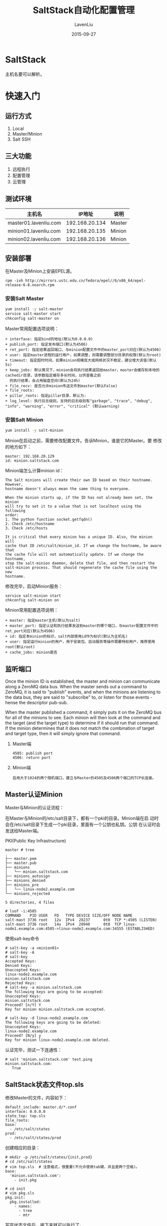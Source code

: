 #+TITLE: SaltStack自动化配置管理
#+AUTHOR: LavenLiu
#+DATE: 2015-09-27
#+EMAIL: ldczz2008@163.com 

#+LaTeX_CLASS: article
#+LaTeX_CLASS_OPTIONS: [a4paper,11pt]
#+LaTeX_HEADER: \usepackage[top=2.1cm,bottom=2.1cm,left=2.1cm,right=2.1cm]{geometry}
#+LaTeX_HEADER: \setmainfont[Mapping=tex-text]{Times New Roman}
#+LaTeX_HEADER: \setsansfont[Mapping=tex-text]{Tahoma}
#+LaTeX_HEADER: \setmonofont{Courier New}
#+LaTeX_HEADER: \setCJKmainfont[BoldFont={Adobe Heiti Std},ItalicFont={Adobe Kaiti Std}]{Adobe Song Std}
#+LaTeX_HEADER: \setCJKsansfont{Adobe Heiti Std}
#+LaTeX_HEADER: \setCJKmonofont{Adobe Fangsong Std}
#+LaTeX_HEADER: \punctstyle{hangmobanjiao}
#+LaTeX_HEADER: \usepackage{color,graphicx}
#+LaTeX_HEADER: \usepackage[table]{xcolor}
#+LaTeX_HEADER: \usepackage{colortbl}
#+LaTeX_HEADER: \usepackage{listings}
#+LaTeX_HEADER: \usepackage[bf,small,indentafter,pagestyles]{titlesec}

#+HTML_HEAD: <link rel="stylesheet" type="text/css" href="css/style2.css" />

#+OPTIONS: ^:nil

* SaltStack
  主机名要可以解析。
* 快速入门
** 运行方式
   1. Local
   2. Master/Minion
   3. Salt SSH
** 三大功能
   1. 远程执行
   2. 配置管理
   3. 云管理
** 测试环境
   | 主机名                |         IP地址 | 说明   |
   |-----------------------+----------------+--------|
   | master01.lavenliu.com | 192.168.20.134 | Master |
   | minion01.lavenliu.com | 192.168.20.135 | Minion |
   | minion02.lavenliu.com | 192.168.20.136 | Minion |
** 安装部署
   在Master及Minion上安装EPEL源。
   #+BEGIN_EXAMPLE
   rpm -ivh http://mirrors.ustc.edu.cn/fedora/epel//6/x86_64/epel-release-6-8.noarch.rpm
   #+END_EXAMPLE
*** 安装Salt Master
     #+BEGIN_SRC sh
     yum install -y salt-master
     service salt-master start
     chkconfig salt-master on
     #+END_SRC

	 Master常用配置选项说明：
	 #+BEGIN_EXAMPLE
+ interface: 指定bind的地址(默认为0.0.0.0)
+ publish_port: 指定发布端口(默认为4506)
+ ret_port: 指定结果返回端口，与minion配置文件中的master_port对应(默认为4506)
+ user: 指定master进程的运行用户，如果调整，则需要调整部分目录的权限(默认为root)
+ timeout: 指定超时时间，如果minion规模庞大或网络状况不稳定，建议增大该值(默认5s)
+ keep_jobs: 默认情况下，minion会将执行结果返回给master，master会缓存到本地的cachedir目录，该参数指定缓存多长时间，以供查看之前
  的执行结果，会占用磁盘空间(默认为24h)
+ file_recv: 是否允许minion传送文件到master(默认False)
+ file_roots:
+ pillar_roots: 指定pillar目录，默认为:
+ log_level: 执行日志级别，支持的日志级别有"garbage", "trace", "debug", "info", "warning", "error", "critical" (默认warning)
	 #+END_EXAMPLE
*** 安装Salt Minion
     #+BEGIN_SRC sh
     yum install -y salt-minion
     #+END_SRC

	 Minion在启动之前，需要修改配置文件。告诉Minion，谁是它的Master。要
	 修改的地方如下：
	 #+BEGIN_EXAMPLE
	 master: 192.168.20.129
	 id: minion.saltstack.com
	 #+END_EXAMPLE
	 
	 Minion端怎么计算minion id：
	 #+BEGIN_EXAMPLE
	 The Salt minions will create their own ID based on their hostname. However,
	 hostname doesn't always mean the same thing to everyone.

	 When the minion starts up, if the ID has not already been set, the minion
	 will try to set it to a value that is not localhost using the following 
	 order:
	 1. The python function socket.getfqdn()
	 2. Check /etc/hostname
	 3. Check /etc/hosts

	 It is critical that every minion has a unique ID. Also, the minion will
	 cache that ID /etc/salt/minion_id. If we change the hostname, be aware that
	 the cache file will not automatically update. If we change the hostname,
	 stop the salt-minion daemon, delete that file, and then restart the 
	 salt-minion process. That should regenerate the cache file using the new
	 hostname.
	 #+END_EXAMPLE
	 
	 修改完毕，启动Minion服务：
	 #+BEGIN_EXAMPLE
     service salt-minion start
     chkconfig salt-minion on
	 #+END_EXAMPLE

	 Minion常用配置选项说明：
	 #+BEGIN_EXAMPLE
+ master: 指定master主机(默认为salt)
+ master_port: 指定认证和执行结果发送到master的哪个端口，与master配置文件中的ret_port对应(默认为4506)
+ id: 指定本minion的标识，salt内部使用id作为标识(默认为主机名)
+ user: 指定运行minion的用户，用于安装包、启动服务等操作需要特权用户，推荐使用root(默认root)
+ cache_jobs: minion是否
	 #+END_EXAMPLE
** 监听端口
   Once the minion ID is established, the master and minion can
   communicate along a ZeroMQ data bus. When the master sends out a
   command to ZeroMQ, it is said to "publish" events, and when the
   minions are listening to the data bus, they are said to "subscribe"
   to, or listen for those events - hense the descriptor pub-sub.

   When the master published a command, it simply puts it on the
   ZeroMQ bus for all of the minions to see. Each minion will then
   look at the command and the target (and the target type) to
   determine if it should run that command. If the minion determines
   that it does not match the combination of target and target type,
   then it will simply ignore that command.
   
   1. Master端
	  #+BEGIN_EXAMPLE
	  4505: publish port
	  4506: return port
	  #+END_EXAMPLE
   2. Minion端
	  #+BEGIN_EXAMPLE
	  启用大于1024的两个随机端口，建立与Master的4505及4506两个端口的TCP长连接。
	  #+END_EXAMPLE
** Master认证Minion
  Master与Minion的认证流程：
  
  在Master与Minion的/etc/salt目录下，都有一个pki的目录。Minion端在启
  动时会在/etc/salt目录下生成一个pki目录，里面有一个公钥也私钥。公钥
  在认证时会发送给Master端。

  PKI(Public Key Infrastructure)
  
  #+BEGIN_EXAMPLE
  master # tree
  .
  ├── master.pem
  ├── master.pub
  ├── minions
  │   └── minion.saltstack.com
  ├── minions_autosign
  ├── minions_denied
  ├── minions_pre
  │   └── linux-node2.example.com
  └── minions_rejected
   
  5 directories, 4 files
  #+END_EXAMPLE

  #+BEGIN_EXAMPLE
  # lsof -i:4505
  COMMAND    PID USER   FD   TYPE DEVICE SIZE/OFF NODE NAME
  salt-mast 3736 root   12u  IPv4  28237      0t0  TCP *:4505 (LISTEN)
  salt-mast 3736 root   14u  IPv4  28940      0t0  TCP linux-node1.example.com:4505->linux-node2.example.com:34555 (ESTABLISHED)
  #+END_EXAMPLE

  使用salt-key命令
  #+BEGIN_EXAMPLE
  # salt-key -a <minion01>
  # salt-key -A
  # salt-key
  Accepted Keys:
  Denied Keys:
  Unaccepted Keys:
  linux-node2.example.com
  minion.saltstack.com
  Rejected Keys:
  # salt-key -a minion.saltstack.com
  The following keys are going to be accepted:
  Unaccepted Keys:
  minion.saltstack.com
  Proceed? [n/Y] Y
  Key for minion minion.saltstack.com accepted.

  # salt-key -d linux-node2.example.com
  The following keys are going to be deleted:
  Unaccepted Keys:
  linux-node2.example.com
  Proceed? [N/y] y
  Key for minion linux-node2.example.com deleted.
  #+END_EXAMPLE

  认证完毕，测试一下连通性：
  #+BEGIN_EXAMPLE
  # salt 'minion.saltstack.com' test.ping
  minion.saltstack.com:
	 True
  #+END_EXAMPLE
  
** SaltStack状态文件top.sls
  修改Master的文件，内容如下：
  #+BEGIN_EXAMPLE
  default_include: master.d/*.conf
  interface: 0.0.0.0
  state_top: top.sls
  file_roots:
  base:
	- /etc/salt/states
  prod:
	- /etc/salt/states/prod
  #+END_EXAMPLE

  创建相应的目录：
  #+BEGIN_EXAMPLE
  # mkdir -p /etc/salt/states/{init,prod}
  # cd /etc/salt/states
  # vim top.sls  # 注意格式，很重要(不允许使用tab键，并且是两个空格)。
  base:
	'minion.saltstack.com':
	  - init.pkg

  # cd init
  # vim pkg.sls
  pkg.init:
	pkg.installed:
	  - names:
		- tree
		- mtr
  #+END_EXAMPLE

  写完状态文件后，接下来就可以执行了。
  #+BEGIN_EXAMPLE
  # salt 'minion.saltstack.com' state.sls init.pkg
  minion.saltstack.com:
  ----------
			ID: pkg.init
	  Function: pkg.installed
		  Name: mtr
		Result: True
	   Comment: Package mtr is already installed.
	   Started: 14:03:18.255198
	  Duration: 847.442 ms
	   Changes:   
  ----------
			ID: pkg.init
	  Function: pkg.installed
		  Name: tree
		Result: True
	   Comment: The following packages were installed/updated: tree
	   Started: 14:03:19.102859
	  Duration: 13708.35 ms
	   Changes:   
				----------
				tree:
					----------
					new:
						1.5.3-3.el6
					old:
   
  Summary
  ------------
  Succeeded: 2 (changed=1)
  Failed:    0
  ------------
  Total states run:     2
  #+END_EXAMPLE

  管理配置文件：
  #+BEGIN_EXAMPLE
  # cd init
  # vim limit.sls
  limit-conf-config:
	file.managed:
	  - name: /etc/security/limits.conf
	  - source: salt://init/files/limits.conf
	  - user: root
	  - group: root
	  - mode: 644

  # 在top.sls里新增内容
  # cat top.sls
  base:
	'minion.saltstack.com':
	  - init.pkg
	  - init.limit
  #+END_EXAMPLE

  写完状态文件后，执行：
  #+BEGIN_EXAMPLE
  # salt 'minion.saltstack.com' state.highstate
  minion.saltstack.com:
  ----------
			ID: pkg.init
	  Function: pkg.installed
		  Name: mtr
		Result: True
	   Comment: Package mtr is already installed.
	   Started: 14:18:12.579446
	  Duration: 655.334 ms
	   Changes:   
  ----------
			ID: pkg.init
	  Function: pkg.installed
		  Name: tree
		Result: True
	   Comment: Package tree is already installed.
	   Started: 14:18:13.235064
	  Duration: 0.523 ms
	   Changes:   
  ----------
			ID: limit-conf-config
	  Function: file.managed
		  Name: /etc/security/limits.conf
		Result: True
	   Comment: File /etc/security/limits.conf updated
	   Started: 14:18:13.238258
	  Duration: 9.801 ms
	   Changes:   
				----------
				diff:
					---  
					+++  
					@@ -39,12 +39,17 @@
					 #<domain>      <type>  <item>         <value>
					 #
					 
					-#*               soft    core            0
					-#*               hard    rss             10000
					+*               soft    core            0
					+*               hard    rss             10000
					 #@student        hard    nproc           20
					 #@faculty        soft    nproc           20
					 #@faculty        hard    nproc           50
					 #ftp             hard    nproc           0
					 #@student        -       maxlogins       4
					 
					+# allow user 'elasticsearch' mlockall
					+elasticsearch soft memlock unlimited
					+elasticsearch hard memlock unlimited
					+                
					+
					 # End of file
   
  Summary
  ------------
  Succeeded: 3 (changed=1)
  Failed:    0
  ------------
  Total states run:     3
  #+END_EXAMPLE

  这时，可以到Minion端看以下/etc/security/limits.conf配置文件是否发生
  变化。
* 数据系统
  在学习配置管理前，要先学习salt的数据系统。
** Grains
	Granis是静态的，如果定义完毕grains后，不重启是不生效的。
	
	当Minion启动时，他会把Minion的详细情况会记录下来，如CPU，Memory、
	OS等信息。后面Master可以使用正则表达式来匹配Minion。
	1. 比如匹配OS为CentOS的系统的机器执行安装Apache。
	2. 配置管理中的配置文件中的IP及主机名
	3. 使用Grains做收集

    如何获得某台Minion的所有grains，
	#+BEGIN_SRC sh
salt 'mysql02.lavenliu.com' granis.items
# 显示某一个item
salt 'mysql02.lavenliu.com' granis.item os
mysql02.lavenliu.com:
    ----------
    os:
        CentOS
salt 'mysql02.lavenliu.com' granis.get os
mysql02.lavenliu.com:
    CentOS
	#+END_SRC

	在命令行可以使用-G参数，指定Grains，
	#+BEGIN_SRC sh
salt -G 'os:CentOS' test.ping
mysql02.lavenliu.com:
    True
nfs01.lavenliu.com:
    True
# salt -G 'fqdn:mysql02.lavenliu.com' test.ping
mysql02.lavenliu.com:
    True
	#+END_SRC
*** 如何自定义Grains
	 在Minion端定义，写到/etc/salt/minion文件里即可，
	 #+BEGIN_SRC sh
grains:
  roles: nginx
  env: prod
# 或者在minion端的/etc/salt目录下配置grains文件，里面只需要写键值对即可
# 如上面的例子可以这样写
roles: nginx
env: prod
	 #+END_SRC
	 修改完毕，重启minion端，
	 #+BEGIN_SRC sh
[root@mysql01 master]# salt -G 'role:nginx' test.ping
mysql02.lavenliu.com:
    True
[root@mysql01 master]# salt -G 'env:prod' test.ping
mysql02.lavenliu.com:
    True
	 #+END_SRC

	 刷新的命令，可以在定义完毕grains后，可以使用saltutil来刷新匹配，
	 而不需要重启minion服务了，
	 #+BEGIN_SRC sh
salt '*' saltutil.sync_granis
	 #+END_SRC

	 如何在SLS文件中使用自定义的Grains呢？
	 #+BEGIN_SRC sh
base:
  ...

  'role:nginx':
    - match: grain
    - init.pkg
	 #+END_SRC
** Pillar
	与Grains一样，给Minion定义任何需要的数据。

	Pillar主要用于敏感数据，只特定版本minion可以看到。

	Pillar可以定位目标，查看系统有哪些Pillar，
	#+BEGIN_SRC sh
salt 'mysql02.lavenliu.com' pillar.items
	#+END_SRC

	定义Pillar数据，修改Master的配置文件，取消pillar_roots的注释。
	#+BEGIN_SRC sh
pillar_roots:
  base:
    - /etc/salt/pillar
	#+END_SRC

	接下来创建自定义的Pillar，
	#+BEGIN_SRC sh
mkdir /etc/salt/pillar
cd /etc/salt/pillar

	#+END_SRC

	刷新pillar，
	#+BEGIN_SRC sh
[root@mysql01 ~]# salt '*' saltutil.refresh_pillar
mysql02.lavenliu.com:
    True
nfs01.lavenliu.com:
    True
# 查看自定义的Pillar
[root@mysql01 pillar]# salt '*' pillar.item syslog
nfs01.lavenliu.com:
    ----------
    syslog:
        rsyslog
mysql02.lavenliu.com:
    ----------
    syslog:
        rsyslog
	#+END_SRC

	pillar用在定位目标，
	#+BEGIN_SRC sh
[root@mysql01 ~]# salt -I 'syslog:rsyslog' test.ping
nfs01.lavenliu.com:
    True
mysql02.lavenliu.com:
    True
	#+END_SRC
** Grains vs. Pillar
   | 名称   | 存储位置 | 数据类型 | 数据采集更新方式                     | 应用                                     |
   |--------+----------+----------+--------------------------------------+------------------------------------------|
   | Grains | Minion端 | 静态数据 | Minion启动时收集，也可以使用         | 存储Minion基本数据。比如用于匹配Minion， |
   |        |          |          | saltutil.sync_grains进行刷新         | 自身数据可以用来做资产管理等。           |
   |--------+----------+----------+--------------------------------------+------------------------------------------|
   | Pillar | Master端 | 动态数据 | 在Master端定义，指定给对应的Minion。 | 存储Master指定的数据。只有指定的Minion   |
   |        |          |          | 可以使用saltutil.refresh_pillar刷新  | 可以看到，用于敏感数据保存。             |
* 远程执行
** 目标(Targeting)
   命令的语法格式：
   #+BEGIN_EXAMPLE
   salt '<target>' <function> [arguments]
   #+END_EXAMPLE

   1. target
	  #+BEGIN_EXAMPLE
	  # salt '*' test.ping
	  # salt '*.example.com' test.ping
	  # salt -G 'os:Ubuntu' test.ping
	  # salt -E 'virtmach[0-9]' test.ping
	  # salt -L 'foo,bar,baz,quo' test.ping
	  # salt -C 'G@os:Ubuntu and webser* or E@database.*' test.ping
	  #+END_EXAMPLE
	  target组件允许我们过滤出需要在哪些机器上进行执行function。
** 模块(Module)
	1. function
	   #+BEGIN_EXAMPLE
	   # salt '*' sys.doc
	   # salt '*' test.ping
	   # salt '*' cmd.run 'uname -a' # 执行任意的shell命令
	   #+END_EXAMPLE
	   function就是提供某种功能，通常有module提供。
	2. arguments
	   #+BEGIN_EXAMPLE
	   # salt '*' cmd.exec_code python 'import sys; print sys.version' 
	   minion.saltstack.com:
       2.6.6 (r266:84292, Jul 23 2015, 15:22:56) 
       [GCC 4.4.7 20120313 (Red Hat 4.4.7-11)]
	   #+END_EXAMPLE
	3. salt-cp
	   #+BEGIN_SRC sh
[root@mysql01 states]# salt-cp '*' /etc/hosts /tmp/hosts
{'mysql02.lavenliu.com': {'/tmp/hosts': True},
 'nfs01.lavenliu.com': {'/tmp/hosts': True}}
	   #+END_SRC
** 返回(Returners)
    #+BEGIN_SRC sh
    # salt '*' cmd.run 'uptime'
    minion.saltstack.com:
       14:31:56 up  1:09,  1 user,  load average: 0.00, 0.00, 0.00
	#+END_SRC
	
	在Master端安装MySQL Server，用来保存minion端的执行结果，在所有的
	minion端安装MySQL-python软件包。这个返回结果是minion端写入到MySQL
	数据库中的。然后在Master端或Minion端的配置文件中配置如下内容(最好
	在Minion端的配置文件中添加)：
	#+BEGIN_SRC sh
mysql.host: '192.168.20.158'
mysql.user: 'salt'
mysql.pass: 'salt'
mysql.db: 'salt'
mysql.port: 3306
	#+END_SRC

	创建salt returner所需的数据结构，
	#+BEGIN_SRC sql
create database salt default character set utf8 default collate utf8_general_ci;

USE `salt`;

--
-- Table structure for table `jids`
--

DROP TABLE IF EXISTS `jids`;
CREATE TABLE `jids` (
  `jid` varchar(255) NOT NULL,
  `load` mediumtext NOT NULL,
  UNIQUE KEY `jid` (`jid`)
) ENGINE=InnoDB DEFAULT CHARSET=utf8;
CREATE INDEX jid ON jids(jid) USING BTREE;

--
-- Table structure for table `salt_returns`
--

DROP TABLE IF EXISTS `salt_returns`;
CREATE TABLE `salt_returns` (
  `fun` varchar(50) NOT NULL,
  `jid` varchar(255) NOT NULL,
  `return` mediumtext NOT NULL,
  `id` varchar(255) NOT NULL,
  `success` varchar(10) NOT NULL,
  `full_ret` mediumtext NOT NULL,
  `alter_time` TIMESTAMP DEFAULT CURRENT_TIMESTAMP,
  KEY `id` (`id`),
  KEY `jid` (`jid`),
  KEY `fun` (`fun`)
) ENGINE=InnoDB DEFAULT CHARSET=utf8;

--
-- Table structure for table `salt_events`
--

DROP TABLE IF EXISTS `salt_events`;
CREATE TABLE `salt_events` (
`id` BIGINT NOT NULL AUTO_INCREMENT,
`tag` varchar(255) NOT NULL,
`data` mediumtext NOT NULL,
`alter_time` TIMESTAMP DEFAULT CURRENT_TIMESTAMP,
`master_id` varchar(255) NOT NULL,
PRIMARY KEY (`id`),
KEY `tag` (`tag`)
) ENGINE=InnoDB DEFAULT CHARSET=utf8;

grant all on salt.* to 'salt'@'192.168.20.%' identified by 'salt';
flush privileges;
	#+END_SRC

	执行一些命令，
	#+BEGIN_SRC sh
salt '*' test.ping --return mysql
nfs01.lavenliu.com:
    True
mysql02.lavenliu.com:
    True
	#+END_SRC

	接着查看数据库的信息，
	#+BEGIN_SRC sql
mysql> select * from salt_returns;
+-----------+----------------------+--------+----------------------+---------+--------------------------------------------------------------------------------------------------------------------------------------------------+---------------------+
| fun       | jid                  | return | id                   | success | full_ret                                                                                                                                         | alter_time          |
+-----------+----------------------+--------+----------------------+---------+--------------------------------------------------------------------------------------------------------------------------------------------------+---------------------+
| test.ping | 20160507114248682207 | true   | nfs01.lavenliu.com   | 1       | {"fun_args": [], "jid": "20160507114248682207", "return": true, "retcode": 0, "success": true, "fun": "test.ping", "id": "nfs01.lavenliu.com"}   | 2016-05-07 11:42:50 |
| test.ping | 20160507114248682207 | true   | mysql02.lavenliu.com | 1       | {"fun_args": [], "jid": "20160507114248682207", "return": true, "retcode": 0, "success": true, "fun": "test.ping", "id": "mysql02.lavenliu.com"} | 2016-05-07 11:42:50 |
+-----------+----------------------+--------+----------------------+---------+--------------------------------------------------------------------------------------------------------------------------------------------------+---------------------+
2 rows in set (0.00 sec)
	#+END_SRC

	还可以使用另外一种方法，使用Master端的cache功能，只需要在Master端
	配置，Minion端不需要安装MySQL-Python软件包了。Master端的配置很简单，
	配置如下：
	#+BEGIN_SRC sh
mysql.host: '192.168.20.158'
mysql.user: 'salt'
mysql.pass: 'salt'
mysql.db: 'salt'
mysql.port: 3306
master_job_cache: mysql
	#+END_SRC

	总结：可以使用returner或job_cache保存Minion端的返回结果。
	
* 配置管理
** 理解YAML
   SLS文件的默认渲染器是YAML渲染器。书写SLS文件只有简单的三条规则。

   1. 缩进 - (两个空格，非tab)
	  #+BEGIN_EXAMPLE
	  YAML uses a fixed indentation scheme to represent relationships
	  between data layers. Salt requires that the indentation for
	  each level consists of exactly two spaces. Do not use tabs.
	  #+END_EXAMPLE
	  缩进表示层级关系。
   2. 冒号 - (字典可以嵌套)
	  #+BEGIN_EXAMPLE
	  Python dictionaries are, of course, simply key-value
	  pairs. Users from other languages may recognize this data type
	  as hashes or associative arrays.

	  Dictionary keys are represented in YAML as strings terminated
	  by a trailing colon. Values are represented by either a string
	  following the colon, separated by a space:
	  
		  my_key: my_value
	  or
		  my_key:
			my_value
	  #+END_EXAMPLE
   3. 减号
	  #+BEGIN_EXAMPLE
	  To represent lists of items, a single dash followed by a space
	  is used. Multiple items are a part of the same list as a
	  function of their having the same level of indentation.

	  - list_value_one
	  - list_value_two
	  - list_value_three

	  my_dictionary:
		- list_value_one
		- list_value_two
		- list_value_three
	  #+END_EXAMPLE
** SLS
   YAML，Jinja
** Highstate
** States Module
* 管理实践
* 实践案例
** 安装Tomcat
    #+BEGIN_SRC sh
mkdir -p /srv/salt/{jdk,tomcat}
mkdir /srv/salt/jdk/files
	#+END_SRC
	安装jdk的salt SLS文件
    #+BEGIN_SRC sh
cat /srv/salt/jdk/install.sls
jdk-install:
  file.managed:
    - name: /usr/local/src/jdk-8u45-linux-x64.tar.gz
    - source: salt://jdk/files/jdk-8u45-linux-x64.tar.gz
    - user: root
    - group: root
    - mode: 755
  cmd.run:
    - name: cd /usr/local/src && tar -xf jdk-8u45-linux-x64.tar.gz && mv jdk1.8.0_45 /usr/local/jdk && chown -R root:root /usr/local/jdk
    - unless: test -d /usr/local/jdk
    - require:
      - file: jdk-install

jdk-config:
  file.append:
    - name: /etc/profile
    - text:
      - export JAVA_HOME=/usr/local/jdk
      - export PATH=$JAVA_HOME/bin:$JAVA_HOME/jre/bin:$PATH
      - export CLASSPATH=.$CLASSPATH:$JAVA_HOME/lib:$JAVA_HOME/jre/lib:$JAVA_HOME/lib/tools.jar
	#+END_SRC

	安装tomcat的SLS文件，
    #+BEGIN_SRC sh
mkdir /srv/salt/tomcat/files
cat /srv/salt/tomcat/install.sls
include:
  - jdk.install

tomcat-install:
  file.managed:
    - name: /usr/local/apache-tomcat-8.0.23.tar.gz
    - source: salt://tomcat/files/apache-tomcat-8.0.23.tar.gz
    - user: root
    - group: root
    - mode: 755
  cmd.run:
    - name: cd /usr/local/src && tar -xf apache-tomcat-8.0.23.tar.gz && mv apache-tomcat-8.0.23 /usr/local/tomcat && chown -R root:root /usr/local/tomcat
    - unless: test -d /usr/local/tomcat
    - require:
      - file: tomcat-install

tomcat-config:
  file.append:
    - name: /etc/profile
    - text:
      - export: TOMCAT_HOME=/usr/local/tomcat
  #+END_SRC

	接下来写top文件，
    #+BEGIN_SRC sh
cat /srv/salt/top.sls
base:
  '*':
    - tomcat.install
	#+END_SRC

	接下来在Master端执行，
    #+BEGIN_SRC sh
salt '*' state.highstate
salt '*' saltutil.running
	#+END_SRC
** 安装Zabbix
	可以先使用手工的方式安装Zabbix，一般的流程是：
	1. 安装软件包
	   #+BEGIN_SRC sh
yum install -y zabbix22-agent
	   #+END_SRC
	2. 修改配置
	   #+BEGIN_SRC sh
Server=<zabbix_server_ip>
	   #+END_SRC
	3. 启动服务

    如果使用saltstack来安装Zabbix，也是这样的流程。
	1. 安装软件包 - pkg模块
	2. 修改配置 - file模块
	3. 启动服务 - service模块

	接下来到Master端，书写SLS文件，
	#+BEGIN_SRC sh
cd /etc/salt/states
vim init/zabbix_agent.sls
zabbix_agent:
  pkg.installed:
    - name: zabbix22-agent

  file.managed:
    - name: /etc/zabbix_agentd.conf
    - source: salt://init/files/zabbix_agentd.conf
    - user: root
    - group: root
    - mode: 644

  service.running:
    - name: zabbix-agentd
    - enable: True  # 设置开机自启动
    - reload: True  # 服务要支持reload才行，Zabbix好像不支持reload。如果不使用reload，默认是restart
    - watch:
      - file: zabbix_agent # 要监视的文件是ID名称
	#+END_SRC
	
	top.sls文件的内容，
	#+BEGIN_SRC sh
[root@mysql01 states]# cat top.sls 
base:
  '(mysql02|nfs01).lavenliu.com':
    - match: pcre
    - init.pkg
    - init.zabbix_agent
	#+END_SRC

	可以使用state.highstate测试运行，
	#+BEGIN_SRC sh
[root@mysql01 states]# salt '*' state.highstate test=True
mysql02.lavenliu.com:
----------
          ID: pkg.init
    Function: pkg.installed
        Name: mtr
      Result: True
     Comment: Package mtr is already installed.
     Started: 17:23:54.897325
    Duration: 2341.698 ms
     Changes:   
----------
          ID: pkg.init
    Function: pkg.installed
        Name: tree
      Result: True
     Comment: Package tree is already installed.
     Started: 17:23:57.239934
    Duration: 1.972 ms
     Changes:   
----------
          ID: zabbix_agent
    Function: pkg.installed
        Name: zabbix22-agent
      Result: True
     Comment: Package zabbix22-agent is already installed.
     Started: 17:23:57.242189
    Duration: 1.413 ms
     Changes:   
----------
          ID: zabbix_agent
    Function: file.managed
        Name: /etc/zabbix_agentd.conf
      Result: None
     Comment: The file /etc/zabbix_agentd.conf is set to be changed
     Started: 17:23:57.252196
    Duration: 23.85 ms
     Changes:   
              ----------
              diff:
                  ---  
                  +++  
                  @@ -5,7 +5,7 @@
                   
                   ### Option: PidFile
                   #	Name of PID file.
                  -#
                  +# hehe
                   # Mandatory: no
                   # Default:
                   PidFile=/var/run/zabbix/zabbix_agentd.pid
----------
          ID: zabbix_agent
    Function: service.running
        Name: zabbix-agentd
      Result: None
     Comment: Service zabbix-agentd is set to start
     Started: 17:23:57.277530
    Duration: 92.061 ms
     Changes:   

Summary
------------
Succeeded: 5 (unchanged=2, changed=1)
Failed:    0
------------
Total states run:     5
nfs01.lavenliu.com:
----------
          ID: pkg.init
    Function: pkg.installed
        Name: mtr
      Result: True
     Comment: Package mtr is already installed.
     Started: 17:24:15.457074
    Duration: 2255.713 ms
     Changes:   
----------
          ID: pkg.init
    Function: pkg.installed
        Name: tree
      Result: True
     Comment: Package tree is already installed.
     Started: 17:24:17.713521
    Duration: 1.991 ms
     Changes:   
----------
          ID: zabbix_agent
    Function: pkg.installed
        Name: zabbix22-agent
      Result: None
     Comment: The following packages are set to be installed/updated: zabbix22-agent
     Started: 17:24:17.715807
    Duration: 7547.875 ms
     Changes:   
----------
          ID: zabbix_agent
    Function: file.managed
        Name: /etc/zabbix_agentd.conf
      Result: None
     Comment: The file /etc/zabbix_agentd.conf is set to be changed
     Started: 17:24:25.276305
    Duration: 10.364 ms
     Changes:   
              ----------
              newfile:
                  /etc/zabbix_agentd.conf
----------
          ID: zabbix_agent
    Function: service.running
        Name: zabbix-agentd
      Result: False
     Comment: The named service zabbix-agentd is not available
     Started: 17:24:25.288333
    Duration: 18.668 ms
     Changes:   

Summary
------------
Succeeded: 4 (unchanged=2, changed=1)
Failed:    1
------------
Total states run:     5
	#+END_SRC

	如果测试没有问题，可以直接来执行了，
	#+BEGIN_SRC sh
[root@mysql01 states]# salt '*' state.highstate
	#+END_SRC

	继续，把zabbix_agentd.conf文件设置成模板，把Server一行设置成一个变量，
	#+BEGIN_SRC sh
Server={{ Zabbix_Server }}
	#+END_SRC

	状态配置文件也需要修改，
	#+BEGIN_SRC sh
zabbix_agent:
  pkg.installed:
    - name: zabbix22-agent

  file.managed:
    - name: /etc/zabbix_agentd.conf
    - source: salt://init/files/zabbix_agentd.conf
    - template: jinja
    - defaults:
      Zabbix_Server: {{ pillar['zabbix-agent']['Zabbix_Server'] }}
    - user: root
    - group: root
    - mode: 644

  service.running:
    - name: zabbix-agentd
    - enable: True
    - reload: True
    - watch:
      - file: zabbix_agent
	#+END_SRC

	接下来设置Pillar，
	#+BEGIN_SRC sh
vim /etc/salt/pillar/init/zabbix_agent.sls
zabbix-agent:
  Zabbix_Server: 192.168.20.158
	#+END_SRC

	为了让Pillar生效，需要在Pillar的top.sls文件中指定，
	#+BEGIN_SRC sh
cat /etc/salt/pillar/top.sls
base:
  '*':
    - init.rsyslog
    - init.zabbix_agent
	#+END_SRC

	接下来就可以执行了，
	#+BEGIN_SRC sh
salt '*' state.highstate 
	#+END_SRC
** 安装PHP
	基本的流程：
	1. 使用file模块，把源码文件传至minion端
	2. 安装依赖包
	   #+BEGIN_SRC sh
lamp-configure:
  pkg.installed:
    - names:
      - gcc
      - gcc-c++
      - glibc
      - make
      - autoconf
      - libjpeg-turbo
      - libjpeg-turbo-devel
      - libpng
      - libpng-devel
      - freetype
      - freetype-devel
      - libxml2
      - libxml2-devel
      - zlib
      - zlib-devel
      - libcurl
      - libcurl-devel
      - openssl
      - openssl-devel
	   #+END_SRC
	3. 使用cmd.run模块
	   1. 条件判断：如果php已安装，那么就不执行，2. files
	4. 
	#+BEGIN_SRC sh
include:
  - init.pkg

php-install:
  file.managed:
    - name: /usr/local/src/php-5.5.33.tar.gz
    - source: salt://php/files/php-5.5.33.tar.gz
    - user: root
    - group: root
    - mode: 755
  cmd.run:
    - name: cd /usr/local/src && tar -xf php-5.5.33.tar.gz && cd php-5.5.33 && ./configure
    - unless: test -d /usr/local/php-fastcgi
  require:
    - file: php-install
    - pkg.installed: php-install

pdo-plugin:
  cmd.run:
    - name: cd /usr/local/src/php-5.5.33/ext/pdo_mysql/ && /usr/local/php-fastcgi/bin/
    - unless: test -f /usr/local/php-fastcgi/lib/php/extensions/no-debug-non-zts-xx
  require:
    - cmd: php-install
	#+END_SRC

	接着在top.sls里注册php，
	#+BEGIN_SRC sh

	#+END_SRC
* 常用模块
** service
** saltutil
* salt-run
   查看哪些Minion端是否连接Master，
   #+BEGIN_SRC sh
salt-run manage.status
down:
up:
    - mysql02.lavenliu.com
    - nfs01.lavenliu.com
# 这里的up和down结果是执行了test.ping后的结果
   #+END_SRC

   更多的操作，
   #+BEGIN_SRC sh
[root@mysql01 ~]# salt-run manage.down
[root@mysql01 ~]# salt-run manage.up
- mysql02.lavenliu.com
- nfs01.lavenliu.com
[root@mysql01 ~]# salt-run manage.versions
Master:
    2015.5.8
Up to date:
    ----------
    mysql02.lavenliu.com:
        2015.5.8
    nfs01.lavenliu.com:
        2015.5.8
   #+END_SRC
* salt的job管理
   可以在命令行使用-v参数，查看job的详细信息，
   #+BEGIN_SRC sh
[root@mysql01 ~]# salt -v '*' test.ping 
Executing job with jid 20160509091002352851
-------------------------------------------

nfs01.lavenliu.com:
    True
mysql02.lavenliu.com:
    True
   #+END_SRC

   可以使用saltutil实用工具，
   #+BEGIN_SRC sh
salt '*' saltutil.running
[root@mysql01 ~]# salt '*' saltutil.running
mysql02.lavenliu.com:
    |_
      ----------
      arg:
      fun:
          state.highstate
      jid:
          20160509091156948909
      pid:
          1442
      ret:
      tgt:
          *
      tgt_type:
          glob
      user:
          root
nfs01.lavenliu.com:
    |_
      ----------
      arg:
          - 20160509091156948909
      fun:
          saltutil.find_job
      jid:
          20160509091201986948
      pid:
          1284
      ret:
      tgt:
          *
      tgt_type:
          glob
      user:
          root
    |_
      ----------
      arg:
      fun:
          state.highstate
      jid:
          20160509091156948909
      pid:
          1246
      ret:
      tgt:
          *
      tgt_type:
          glob
      user:
          root
   #+END_SRC

   可以使用kill_job来杀掉进程，
   #+BEGIN_SRC sh
[root@mysql01 ~]# salt '*' saltutil.kill_job 20160509091156948909
mysql02.lavenliu.com:
    Signal 9 sent to job 20160509091156948909 at pid 1442
nfs01.lavenliu.com:
    Signal 9 sent to job 20160509091156948909 at pid 1246
[root@mysql01 ~]# salt '*' saltutil.running
mysql02.lavenliu.com:
nfs01.lavenliu.com:
   #+END_SRC
* salt-ssh
   如果不想在Minion端安装salt-minion，可以使用salt-ssh，只要机器之间的
   SSH是通的，就可以使用salt-ssh工具了。可以不用安装salt-master，因为
   salt-ssh不依赖salt-master。salt-ssh的配置文件为/etc/salt/roster，

   使用salt-ssh的密钥验证。

   #+BEGIN_SRC sh
# 修改相应的配置如下
mysql02.lavenliu.com:
  host: 192.168.20.159
  user: root
  passwd: 111111
nfs01.lavenliu.com:
  host: 192.168.20.156
  user: root
  passwd: 111111
   #+END_SRC
   可以执行，
   #+BEGIN_SRC sh
[root@mysql01 ~]# salt-ssh '*' test.ping
mysql02.lavenliu.com:
    True
nfs01.lavenliu.com:
    True

[root@mysql01 ~]# salt-ssh '*' cmd.run "df -h"
nfs01.lavenliu.com:
    Filesystem      Size  Used Avail Use% Mounted on
    /dev/sda2        15G  3.0G   11G  22% /
    tmpfs           238M   12K  238M   1% /dev/shm
    /dev/sda1       194M   30M  155M  16% /boot
mysql02.lavenliu.com:
    Filesystem      Size  Used Avail Use% Mounted on
    /dev/sda2        15G  7.0G  6.8G  51% /
    tmpfs           743M   12K  743M   1% /dev/shm
    /dev/sda1       194M   30M  155M  16% /boot
   #+END_SRC
* 遇到的问题
** DNS
   要有一个内网DNS。
** Minion端没有返回结果
** 迁移Master到性能更好的机器上
   1. 原Master批量改变所有Minion端的配置文件里的："master: vvv.xxx.yyy.zzz"
   2. 打包原Master的/etc/salt/目录并传递到新的Master上
   3. 启动master进程
** SaltStack之returner接口
	默认情况下，Master发送命令到Minion端，Minion端将执行结果返回给
	Master。但SaltStack的returner接口允许将结果发送给任意系统。

	#+BEGIN_EXAMPLE
	http://docs.saltstack.com/en/latest/ref/returners/index.html
	#+END_EXAMPLE

	使用MySQL保存Minion的返回值：
	1. 修改minion的配置文件
	   #+BEGIN_EXAMPLE
	   mysql.host: 'vvv.xxx.yyy.zzz'
	   mysql.user: 'salt'
	   mysql.pass: 'xxxxxx'
	   mysql.db: 'salt'
	   mysql.port: 3306
	   #+END_EXAMPLE

	2. 创建数据库
	   #+BEGIN_EXAMPLE
	   # pip install python-mysqldb
CREATE DATABASE  `salt`
DEFAULT CHARACTER SET utf8
DEFAULT COLLATE utf8_general_ci;

USE `salt`;

--
-- Table structure for table `jids`
--

DROP TABLE IF EXISTS `jids`;
CREATE TABLE `jids` (
  `jid` varchar(255) NOT NULL,
  `load` mediumtext NOT NULL,
  UNIQUE KEY `jid` (`jid`)
) ENGINE=InnoDB DEFAULT CHARSET=utf8;
CREATE INDEX jid ON jids(jid) USING BTREE;

--
-- Table structure for table `salt_returns`
--

DROP TABLE IF EXISTS `salt_returns`;
CREATE TABLE `salt_returns` (
  `fun` varchar(50) NOT NULL,
  `jid` varchar(255) NOT NULL,
  `return` mediumtext NOT NULL,
  `id` varchar(255) NOT NULL,
  `success` varchar(10) NOT NULL,
  `full_ret` mediumtext NOT NULL,
  `alter_time` TIMESTAMP DEFAULT CURRENT_TIMESTAMP,
  KEY `id` (`id`),
  KEY `jid` (`jid`),
  KEY `fun` (`fun`)
) ENGINE=InnoDB DEFAULT CHARSET=utf8;

--
-- Table structure for table `salt_events`
--

DROP TABLE IF EXISTS `salt_events`;
CREATE TABLE `salt_events` (
`id` BIGINT NOT NULL AUTO_INCREMENT,
`tag` varchar(255) NOT NULL,
`data` mediumtext NOT NULL,
`alter_time` TIMESTAMP DEFAULT CURRENT_TIMESTAMP,
`master_id` varchar(255) NOT NULL,
PRIMARY KEY (`id`),
KEY `tag` (`tag`)
) ENGINE=InnoDB DEFAULT CHARSET=utf8;
	   #+END_EXAMPLE
** event
	event是一个本地的ZeroMQ PUB Interface，event是一个开放的系统，用于
	发送信息通知salt或其他的操作系统。

	每个event都有一个标签。事件标签允许快速置顶过滤事件。除了标签之外，
	每个事件都有一个数据结构。这个数据结构是一个dict类型，其中包含关于
	事件的信息。

	#+BEGIN_EXAMPLE
import salt.utils.event
event = salt.utils.event.MasterEvent('/var/run/salt/master')
for eachEvent in event.iter_events(full=True):
	print eachEvent
	print "-------"
	#+END_EXAMPLE
** 学习方法
   两种学习方法：
   1. 盖房子
   2. 滚雪球
* Salt Essentials
  + P61
	#+BEGIN_EXAMPLE
	Additional Remote Execution Details
	#+END_EXAMPLE
